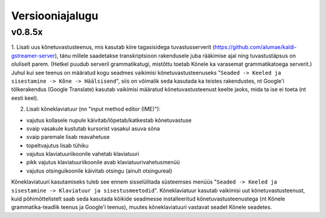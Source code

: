 Versiooniajalugu
================

v0.8.5x
-------

1. Lisati uus kõnetuvastusteenus, mis kasutab kiire tagasisidega tuvastusserverit
(https://github.com/alumae/kaldi-gstreamer-server),
tänu millele saadetakse transkriptsioon
rakendusele juba rääkimise ajal ning tuvastustäpsus on oluliselt parem. (Hetkel puudub
serveril grammatikatugi, mistõttu toetab Kõnele ka varasemat grammatikatoega serverit.)
Juhul kui see teenus on määratud kogu seadmes vaikimisi kõnetuvastusteenuseks
"``Seaded -> Keeled ja sisestamine -> Kõne -> Häälsisend``", siis on võimalik seda kasutada
ka teistes rakendustes, nt Google'i tõlkerakendus (Google Translate) kasutab
vaikimisi määratud kõnetuvastusteenust keelte jaoks, mida ta ise ei toeta (nt eesti keel).

2. Lisati kõneklaviatuur (nn "input method editor (IME)"):

- vajutus kollasele nupule käivitab/lõpetab/katkestab kõnetuvastuse
- svaip vasakule kustutab kursorist vasakul asuva sõna
- svaip paremale lisab reavahetuse
- topeltvajutus lisab tühiku
- vajutus klaviatuuriikoonile vahetab klaviatuuri
- pikk vajutus klaviatuuriikoonile avab klaviatuurivahetusmenüü
- vajutus otsinguikoonile käivitab otsingu (ainult otsingureal)

Kõneklaviatuuri kasutamiseks tuleb see ennem sisselülitada süsteemses menüüs
"``Seaded -> Keeled ja sisestamine -> Klaviatuur ja sisestusmeetodid``".
Kõneklaviatuur kasutab vaikimisi uut kõnetuvastusteenust, kuid põhimõttelistelt
saab seda kasutada kõikide seadmesse installeeritud kõnetuvastusteenustega
(nt Kõnele grammatika-teadlik teenus ja Google'i teenus), muutes kõneklaviatuuri vastavat
seadet Kõnele seadetes.

